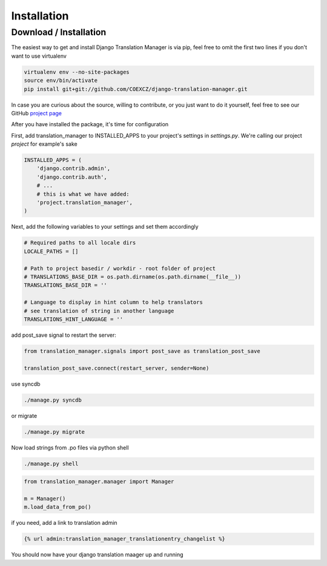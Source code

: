 .. _installation:

Installation
============

.. _download-installation:

Download / Installation
-----------------------

The easiest way to get and install Django Translation Manager is via pip,
feel free to omit the first two lines if you don't want to use virtualenv

.. code-block:: console

    virtualenv env --no-site-packages
    source env/bin/activate
    pip install git+git://github.com/COEXCZ/django-translation-manager.git

In case you are curious about the source, willing to contribute, or you just want
to do it yourself, feel free to see our GitHub `project page`_

.. _project page: https://github.com/COEXCZ/django-translation-manager/

After you have installed the package, it's time for configuration

First, add translation_manager to INSTALLED_APPS to your project's settings in *settings.py*.
We're calling our project *project* for example's sake

.. code-block:: python

    INSTALLED_APPS = (
        'django.contrib.admin',
        'django.contrib.auth',
        # ...
        # this is what we have added:
        'project.translation_manager',
    )

Next, add the following variables to your settings and set them accordingly

.. code-block:: python

    # Required paths to all locale dirs
    LOCALE_PATHS = []

    # Path to project basedir / workdir - root folder of project
    # TRANSLATIONS_BASE_DIR = os.path.dirname(os.path.dirname(__file__))
    TRANSLATIONS_BASE_DIR = ''

    # Language to display in hint column to help translators
    # see translation of string in another language
    TRANSLATIONS_HINT_LANGUAGE = ''


add post_save signal to restart the server:

.. code-block:: python

    from translation_manager.signals import post_save as translation_post_save

    translation_post_save.connect(restart_server, sender=None)


use syncdb

.. code-block:: console

    ./manage.py syncdb

or migrate

.. code-block:: console

    ./manage.py migrate


Now load strings from .po files via python shell

.. code-block:: console

    ./manage.py shell

.. code-block:: python

    from translation_manager.manager import Manager

    m = Manager()
    m.load_data_from_po()

if you need, add a link to translation admin

.. code-block:: python

    {% url admin:translation_manager_translationentry_changelist %}

You should now have your django translation maager up and running